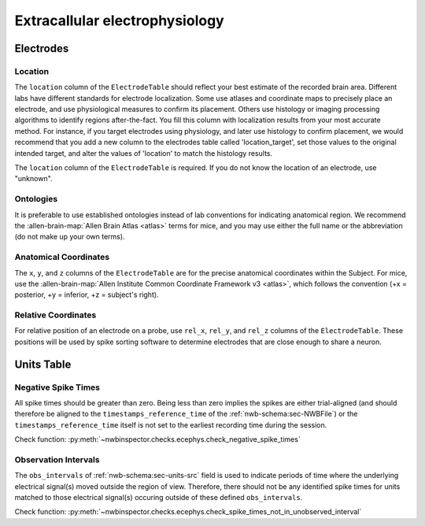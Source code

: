 Extracallular electrophysiology
===============================



Electrodes
----------


.. _best_practice_ecephys_location:

Location
~~~~~~~~

The ``location`` column of the ``ElectrodeTable`` should reflect your best estimate of the recorded
brain area. Different labs have different standards for electrode localization. Some use atlases and coordinate maps to
precisely place an electrode, and use physiological measures to confirm its placement. Others use histology or imaging
processing algorithms to identify regions after-the-fact. You fill this column with localization results from your most
accurate method. For instance, if you target electrodes using physiology, and later use histology to confirm placement,
we would recommend that you add a new column to the electrodes table called 'location_target', set those values to the
original intended target, and alter the values of 'location' to match the histology results.

The ``location`` column of the ``ElectrodeTable`` is required. If you do not know the location of
an electrode, use "unknown".



.. _best_practice_ecephys_ontologies:

Ontologies
~~~~~~~~~~

It is preferable to use established ontologies instead of lab conventions for indicating anatomical region.
We recommend the :allen-brain-map:`Allen Brain Atlas <atlas>` terms for mice, and you may use either the full name or
the abbreviation (do not make up your own terms).



.. _best_practice_ecephys_anatomical_coordinates:

Anatomical Coordinates
~~~~~~~~~~~~~~~~~~~~~~

The ``x``, ``y``, and ``z`` columns of the ``ElectrodeTable`` are for the precise anatomical
coordinates within the Subject. For mice, use the
:allen-brain-map:`Allen Institute Common Coordinate Framework v3 <atlas>`, which follows the convention
(+x = posterior, +y = inferior, +z = subject's right).



.. _best_practice_ecephys_relative_coordinates:

Relative Coordinates
~~~~~~~~~~~~~~~~~~~~

For relative position of an electrode on a probe, use ``rel_x``, ``rel_y``, and ``rel_z`` columns of the
``ElectrodeTable``. These positions will be used by spike sorting software to determine electrodes
that are close enough to share a neuron.



Units Table
-----------

.. _best_practice_negative_spike_times:

Negative Spike Times
~~~~~~~~~~~~~~~~~~~~

All spike times should be greater than zero. Being less than zero implies the spikes are either trial-aligned (and
should therefore be aligned to the ``timestamps_reference_time`` of the :ref:`nwb-schema:sec-NWBFile`) or the
``timestamps_reference_time`` itself is not set to the earliest recording time during the session.

Check function: :py:meth:`~nwbinspector.checks.ecephys.check_negative_spike_times`



.. _best_practice_spike_times_not_in_unobserved_interval:

Observation Intervals
~~~~~~~~~~~~~~~~~~~~~

The ``obs_intervals`` of :ref:`nwb-schema:sec-units-src` field is used to indicate periods of time where the underlying electrical signal(s) moved outside the region of view. Therefore, there should not be any identified spike times for units matched to those electrical signal(s) occuring outside of these defined ``obs_intervals``.

Check function: :py:meth:`~nwbinspector.checks.ecephys.check_spike_times_not_in_unobserved_interval`
